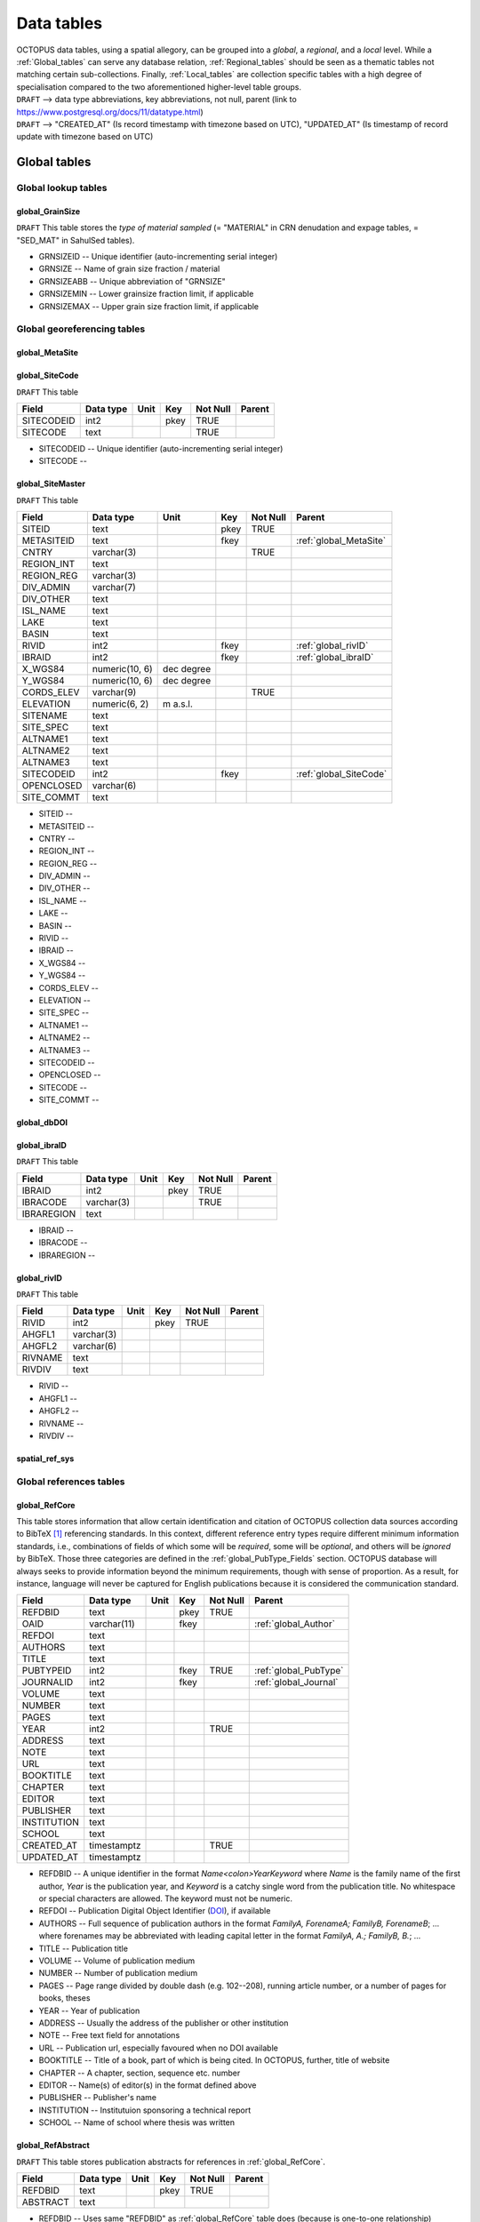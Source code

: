 ===========
Data tables
===========
| OCTOPUS data tables, using a spatial allegory, can be grouped into a *global*, a *regional*, and a *local* level. While a :ref:`Global_tables` can serve any database relation, :ref:`Regional_tables` should be seen as a thematic tables not matching certain sub-collections. Finally, :ref:`Local_tables` are collection specific tables with a high degree of specialisation compared to the two aforementioned higher-level table groups.

| ``DRAFT`` --> data type abbreviations, key abbreviations, not null, parent (link to https://www.postgresql.org/docs/11/datatype.html)
| ``DRAFT`` --> "CREATED_AT" (Is record timestamp with timezone based on UTC), "UPDATED_AT" (Is timestamp of record update with timezone based on UTC)

..  _Global_tables:

Global tables
-------------

..  _Global_lookup_tables:

Global lookup tables
~~~~~~~~~~~~~~~~~~~~

..  _global_GrainSize:

global_GrainSize
^^^^^^^^^^^^^^^^
``DRAFT`` This table stores the *type of material sampled* (= "MATERIAL" in CRN denudation and expage tables, = "SED_MAT" in SahulSed tables).

========== ============ ==== ==== ======== ======
Field      Data type    Unit Key  Not Null Parent
========== ============ ==== ==== ======== ======
GRNSIZEID  int2              pkey TRUE     
GRNSIZE    text                   TRUE     
GRNSIZEABB varchar(6)                      
GRNSIZEMIN numeric(7, 4) mm                 
GRNSIZEMAX numeric(7, 4) mm                 
========== ============ ==== ==== ======== ======

* GRNSIZEID -- Unique identifier (auto-incrementing serial integer)

* GRNSIZE -- Name of grain size fraction / material

* GRNSIZEABB -- Unique abbreviation of "GRNSIZE"

* GRNSIZEMIN -- Lower grainsize fraction limit, if applicable

* GRNSIZEMAX -- Upper grain size fraction limit, if applicable

Global georeferencing tables
~~~~~~~~~~~~~~~~~~~~~~~~~~~~

..  _global_MetaSite:

global_MetaSite
^^^^^^^^^^^^^^^

..  _global_SiteCode:

global_SiteCode
^^^^^^^^^^^^^^^
``DRAFT`` This table 

========== ========= ==== ==== ======== ======
Field      Data type Unit Key  Not Null Parent
========== ========= ==== ==== ======== ======
SITECODEID int2           pkey TRUE     
SITECODE   text                TRUE     
========== ========= ==== ==== ======== ======

* SITECODEID -- Unique identifier (auto-incrementing serial integer)

* SITECODE -- 

..  _global_SiteMaster:

global_SiteMaster
^^^^^^^^^^^^^^^^^

``DRAFT`` This table

========== ============== ========== ==== ======== ======================
Field      Data type      Unit       Key  Not Null Parent
========== ============== ========== ==== ======== ======================
SITEID     text                      pkey TRUE     
METASITEID text                      fkey          :ref:`global_MetaSite`
CNTRY      varchar(3)                     TRUE     
REGION_INT text                                    
REGION_REG varchar(3)                              
DIV_ADMIN  varchar(7)                              
DIV_OTHER  text                                    
ISL_NAME   text                                    
LAKE       text                                    
BASIN      text                                    
RIVID      int2                      fkey          :ref:`global_rivID`
IBRAID     int2                      fkey          :ref:`global_ibraID`
X_WGS84    numeric(10, 6) dec degree               
Y_WGS84    numeric(10, 6) dec degree               
CORDS_ELEV varchar(9)                     TRUE     
ELEVATION  numeric(6, 2)  m a.s.l.                 
SITENAME   text                                    
SITE_SPEC  text                                    
ALTNAME1   text                                    
ALTNAME2   text                                    
ALTNAME3   text                                    
SITECODEID int2                      fkey          :ref:`global_SiteCode`
OPENCLOSED varchar(6)                              
SITE_COMMT text                                    
========== ============== ========== ==== ======== ======================

* SITEID -- 

* METASITEID -- 

* CNTRY -- 

* REGION_INT -- 

* REGION_REG -- 

* DIV_ADMIN -- 

* DIV_OTHER -- 

* ISL_NAME -- 

* LAKE -- 

* BASIN -- 

* RIVID -- 

* IBRAID -- 

* X_WGS84 -- 

* Y_WGS84 -- 

* CORDS_ELEV -- 

* ELEVATION -- 

* SITE_SPEC -- 

* ALTNAME1 -- 

* ALTNAME2 -- 

* ALTNAME3 -- 

* SITECODEID -- 

* OPENCLOSED -- 

* SITECODE -- 

* SITE_COMMT -- 

..  _global_dbDOI:

global_dbDOI
^^^^^^^^^^^^

..  _global_ibraID:

global_ibraID
^^^^^^^^^^^^^
``DRAFT`` This table

========== ========== ==== ==== ======== ======
Field      Data type  Unit Key  Not Null Parent
========== ========== ==== ==== ======== ======
IBRAID     int2            pkey TRUE     
IBRACODE   varchar(3)           TRUE     
IBRAREGION text                          
========== ========== ==== ==== ======== ======

* IBRAID -- 

* IBRACODE -- 

* IBRAREGION -- 

..  _global_rivID:

global_rivID
^^^^^^^^^^^^
``DRAFT`` This table

======= ========== ==== ==== ======== ======
Field   Data type  Unit Key  Not Null Parent
======= ========== ==== ==== ======== ======
RIVID   int2            pkey TRUE     
AHGFL1  varchar(3)                    
AHGFL2  varchar(6)                    
RIVNAME text                          
RIVDIV  text                          
======= ========== ==== ==== ======== ======

* RIVID -- 

* AHGFL1 -- 

* AHGFL2 -- 

* RIVNAME -- 

* RIVDIV -- 

..  _spatial_ref_sys:

spatial_ref_sys
^^^^^^^^^^^^^^

Global references tables
~~~~~~~~~~~~~~~~~~~~~~~~

..  _global_RefCore:

global_RefCore
^^^^^^^^^^^^^^
This table stores information that allow certain identification and citation of OCTOPUS collection data sources according to BibTeX [#]_ referencing standards. In this context, different reference entry types require different minimum information standards, i.e., combinations of fields of which some will be *required*, some will be *optional*, and others will be *ignored* by BibTeX. Those three categories are defined in the :ref:`global_PubType_Fields` section. OCTOPUS database will always seeks to provide information beyond the minimum requirements, though with sense of proportion. As a result, for instance, language will never be captured for English publications because it is considered the communication standard.

=========== =========== ==== ==== ======== ==================
Field       Data type   Unit Key  Not Null Parent
=========== =========== ==== ==== ======== ==================
REFDBID     text             pkey TRUE     
OAID        varchar(11)      fkey          :ref:`global_Author`
REFDOI      text                           
AUTHORS     text                           
TITLE       text                           
PUBTYPEID   int2             fkey TRUE     :ref:`global_PubType`
JOURNALID   int2             fkey          :ref:`global_Journal`
VOLUME      text                           
NUMBER      text                           
PAGES       text                           
YEAR        int2                  TRUE     
ADDRESS     text                           
NOTE        text                           
URL         text                           
BOOKTITLE   text                           
CHAPTER     text                           
EDITOR      text                           
PUBLISHER   text                           
INSTITUTION text                           
SCHOOL      text                           
CREATED_AT  timestamptz           TRUE     
UPDATED_AT  timestamptz                    
=========== =========== ==== ==== ======== ==================

* REFDBID -- A unique identifier in the format *Name<colon>YearKeyword* where *Name* is the family name of the first author, *Year* is the publication year, and *Keyword* is a catchy single word from the publication title. No whitespace or special characters are allowed. The keyword must not be numeric. 

* REFDOI -- Publication Digital Object Identifier (`DOI <https://www.doi.org/>`_), if available

* AUTHORS -- Full sequence of publication authors in the format *FamilyA, ForenameA; FamilyB, ForenameB*; ... where forenames may be abbreviated with leading capital letter in the format *FamilyA, A.; FamilyB, B.*; ...

* TITLE -- Publication title

* VOLUME -- Volume of publication medium

* NUMBER -- Number of publication medium

* PAGES -- Page range divided by double dash (e.g. 102\-\-208), running article number, or a number of pages for books, theses

* YEAR -- Year of publication

* ADDRESS -- Usually the address of the publisher or other institution

* NOTE -- Free text field for annotations

* URL -- Publication url, especially favoured when no DOI available

* BOOKTITLE -- Title of a book, part of which is being cited. In OCTOPUS, further, title of website

* CHAPTER -- A chapter, section, sequence etc. number

* EDITOR -- Name(s) of editor(s) in the format defined above

* PUBLISHER -- Publisher's name

* INSTITUTION -- Institutuion sponsoring a technical report

* SCHOOL -- Name of school where thesis was written

..  _global_RefAbstract:

global_RefAbstract
^^^^^^^^^^^^^^^^^^
``DRAFT`` This table stores publication abstracts for references in :ref:`global_RefCore`.

========= ========= ==== ==== ======== ======
Field     Data type Unit Key  Not Null Parent
========= ========= ==== ==== ======== ======
REFDBID   text           pkey TRUE     
ABSTRACT  text                         
========= ========= ==== ==== ======== ======

* REFDBID -- Uses same "REFDBID" as :ref:`global_RefCore` table does (because is one-to-one relationship)

* ABSTRACT -- Is publication abstract, if available. Note - Very extensive abstracts have been truncated and marked as *... [_truncated_]* at their end.

..  _global_Author:

global_Author
^^^^^^^^^^^^^
``DRAFT`` This table 

========== ============ ==== ==== ======== ======
Field      Data type    Unit Key  Not Null Parent
========== ============ ==== ==== ======== ======
OAID       varchar(11)       pkey TRUE     
AUTH       text                   TRUE     
FORENAME   text                            
INITIALS   text                            
ORCID      #varchar(19)                    
SCOPUSID   text                            
WSCC_RESID text                            
AUTH_COMMT text                            
AUTH_URL   text                            
URL_DATE   date                            
========== ============ ==== ==== ======== ======

* OAID -- 

* AUTH -- 

* FORENAME -- 

* INITIALS -- 

* ORCID -- 

* SCOPUSID -- 

* WSCC_RESID -- 

* AUTH_COMMT -- 

* AUTH_URL -- ... if "AUTH" is a corporation

* URL_DATE -- ... only applicable if "AUTH_URL" is not null

..  _global_Journal:

global_Journal
^^^^^^^^^^^^^^
``DRAFT`` This table 

========== ========== ==== ==== ======== ======
Field      Data type  Unit Key  Not Null Parent
========== ========== ==== ==== ======== ======
JOURNALID  int2            pkey TRUE     
JOURNAL    text                 TRUE     
JOURNALABB text                 TRUE     
PRINT_ISSN varchar(9)                    
ONLIN_ISSN varchar(9)                    
========== ========== ==== ==== ======== ======

* JOURNALID -- Unique identifier (auto-incrementing serial integer)

* JOURNAL -- 

* JOURNALABB -- Abbreviated journal name according to https://images.webofknowledge.com/images/help/WOS/A_abrvjt.html

* PRINT_ISSN -- 

* ONLIN_ISSN -- 

..  _global_PubType:

global_PubType
^^^^^^^^^^^^^^
``DRAFT`` Information standard defined by BibTex

========= ========= ==== ==== ======== ======
Field     Data type Unit Key  Not Null Parent
========= ========= ==== ==== ======== ======
PUBTYPEID int2           pkey TRUE     
PUBTYPE   text                         
========= ========= ==== ==== ======== ======

* PUBTYPEID -- Unique identifier (auto-incrementing serial integer)

* PUBTYPE -- Name of publication entry type according to BibTeX standards. For selectable values see :ref:`global_PubType_Fields`

..  _global_RefKeyword:

global_RefKeyword
^^^^^^^^^^^^^^^^^

----

..  _Regional_tables:

Regional tables
---------------

Non-Cosmogenics tables
~~~~~~~~~~~~~~~~~~~~~~

..  _cabah_LabCodes:

cabah_LabCodes
^^^^^^^^^^^^^^
``DRAFT`` This table 

========== ========== ==== ==== ======== ======
Field      Data type  Unit Key  Not Null Parent
========== ========== ==== ==== ======== ======
LAB_ORIGID int2            pkey TRUE     
LAB_PREFIX text                          
LAB_FACLTY text                          
CNTRY      varchar(3)                    
LAB_ACTIVE bool                          
LAB_MTD    varchar(3)                    
LAB_URL    text                          
LAB_SOURCE text                          
========== ========== ==== ==== ======== ======

* LAB_ORIGID -- Unique identifier (auto-incrementing serial integer)

* LAB_PREFIX -- 

* LAB_FACLTY -- 

* CNTRY -- 

* LAB_ACTIVE -- 

* LAB_MTD -- 

* LAB_URL -- 

* LAB_SOURCE -- 

..  _cabah_chemprepID:

cabah_chemprepID
^^^^^^^^^^^^^^^^
``DRAFT`` This table 

========== ========= ==== ==== ======== ======
Field      Data type Unit Key  Not Null Parent
========== ========= ==== ==== ======== ======
CHEMPREPID int2           pkey TRUE     
CHEMPREP   text                TRUE     
CHEMPREPAB text                         
========== ========= ==== ==== ======== ======

* CHEMPREPID -- Unique identifier (auto-incrementing serial integer)

* CHEMPREP -- 

* CHEMPREPAB -- 

..  _cabah_col_mtdID:

cabah_col_mtdID
^^^^^^^^^^^^^^^
``DRAFT`` This table 

========= ========= ==== ==== ======== ======
Field     Data type Unit Key  Not Null Parent
========= ========= ==== ==== ======== ======
COL_MTDID int2           pkey TRUE     
COL_MTD   text                TRUE     
========= ========= ==== ==== ======== ======

* COL_MTDID -- Unique identifier (auto-incrementing serial integer)

* COL_MTD -- 

..  _cabah_methodID:

cabah_methodID
^^^^^^^^^^^^^^
``DRAFT`` This table 

========== ========= ==== ==== ======== ======
Field      Data type Unit Key  Not Null Parent
========== ========= ==== ==== ======== ======
METHODID   int2           pkey TRUE     
METHOD     text                TRUE     
METHODABBR text                TRUE     
========== ========= ==== ==== ======== ======

* METHODID -- Unique identifier (auto-incrementing serial integer)

* METHOD -- 

* METHODABBR -- 

Cosmogenics tables
~~~~~~~~~~~~~~~~~~

..  _crn_alstndID:

crn_alstndID
^^^^^^^^^^^^
``DRAFT`` This table 

========== ============= ==== ==== ======== ======
Field      Data type     Unit Key  Not Null Parent
========== ============= ==== ==== ======== ======
ALSTNDID   int2               pkey TRUE     
ALSTND     text                    TRUE     
ALSTND_PUB text                             
ALCORR     numeric(5, 4)                    
ALSTNDRTIO numeric                          
ALSTNDCOMT text                             
========== ============= ==== ==== ======== ======

* ALSTNDID -- Unique identifier (auto-incrementing serial integer)

* ALSTND -- 

* ALSTND_PUB -- 

* ALCORR -- 

* ALSTNDRTIO -- 

* ALSTNDCOMT -- 

..  _crn_bestndID:

crn_bestndID
^^^^^^^^^^^^
``DRAFT`` This table 

========== ============= ==== ==== ======== ======
Field      Data type     Unit Key  Not Null Parent
========== ============= ==== ==== ======== ======
BESTNDID   int2               pkey TRUE     
BESTND     text                    TRUE     
BESTND_PUB text                             
BECORR     numeric(5, 4)                    
BESTNDRTIO numeric                          
BESTNDCOMT text                             
========== ============= ==== ==== ======== ======

* BESTNDID -- Unique identifier (auto-incrementing serial integer)

* BESTND -- 

* BESTND_PUB -- 

* BECORR -- 

* BESTNDRTIO -- 

* BESTNDCOMT -- 

Luminescence tables
~~~~~~~~~~~~~~~~~~~

..  _osl-tl_agemodelID:

osl-tl_agemodelID
^^^^^^^^^^^^^^^^^
``DRAFT`` This table 

========== ========= ==== ==== ======== ======
Field      Data type Unit Key  Not Null Parent
========== ========= ==== ==== ======== ======
AGEMODELID int2           pkey TRUE     
AGEMODEL   text                TRUE     
AGEMODELAB text                         
========== ========= ==== ==== ======== ======

* AGEMODELID -- 

* AGEMODEL -- 

* AGEMODELAB -- 

..  _osl-tl_ed_procID:

osl-tl_ed_procID
^^^^^^^^^^^^^^^^
``DRAFT`` This table 

========== ========= ==== ==== ======== ======
Field      Data type Unit Key  Not Null Parent
========== ========= ==== ==== ======== ======
ED_PROCID  int2           pkey TRUE     
ED_PROC    text                TRUE     
ED_PROCABR text                         
========== ========= ==== ==== ======== ======

* ED_PROCID -- 

* ED_PROC -- 

* ED_PROCABR -- 

..  _osl-tl_lum_matID:

osl-tl_lum_matID
^^^^^^^^^^^^^^^^
``DRAFT`` This table 

========== ========= ==== ==== ======== ======
Field      Data type Unit Key  Not Null Parent
========== ========= ==== ==== ======== ======
LUM_MATID  int2           pkey TRUE     
LUM_MAT    text                TRUE     
LUM_MATABB text                         
========== ========= ==== ==== ======== ======

* LUM_MATID -- 

* LUM_MAT -- 

* LUM_MATABB -- 

..  _osl-tl_mineralID:

osl-tl_mineralID
^^^^^^^^^^^^^^^^
``DRAFT`` This table 

========== ========= ==== ==== ======== ======
Field      Data type Unit Key  Not Null Parent
========== ========= ==== ==== ======== ======
MINERALID  int2           pkey TRUE     
MINERAL    text                TRUE     
MINERALABB text                         
========== ========= ==== ==== ======== ======

* MINERALID -- 

* MINERAL -- 

* MINERALABB -- 

..  _osl-tl_mtdID:

osl-tl_mtdID
^^^^^^^^^^^^
``DRAFT`` This table 

===== ========= ==== ==== ======== ======
Field Data type Unit Key  Not Null Parent
===== ========= ==== ==== ======== ======
MTDID int2           pkey TRUE     
MTD   text                TRUE     
MTDAB text                         
===== ========= ==== ==== ======== ======

* MTDID -- 

* MTD -- 

* MTDAB -- 

..  _osl_typeID:

osl_typeID
^^^^^^^^^^
``DRAFT`` This table 

========== ========= ==== ==== ======== ======
Field      Data type Unit Key  Not Null Parent
========== ========= ==== ==== ======== ======
OSL_TYPEID int2           pkey TRUE     
OSL_TYPE   text                TRUE     
OSL_TYPEAB text                         
========== ========= ==== ==== ======== ======

* OSL_TYPEID -- 

* OSL_TYPE -- 

* OSL_TYPEAB -- 

----

..  _Local_tables:

Local tables
------------

CRN tables
~~~~~~~~~~

..  _crn_amsID:

crn_amsID
^^^^^^^^^
``DRAFT`` This table 

====== ========= ==== ==== ======== ======
Field  Data type Unit Key  Not Null Parent
====== ========= ==== ==== ======== ======
AMSID  int2           pkey TRUE     
AMS    text                TRUE     
AMSORG text                         
AMSURL text                         
====== ========= ==== ==== ======== ======

* AMSID -- 

* AMS -- 

* AMSORG -- 

* AMSURL --

..  _crn_projepsgID:

crn_projepsgID
^^^^^^^^^^^^^^
``DRAFT`` This table 

========== =========== ==== ==== ======== ======
Field      Data type   Unit Key  Not Null Parent
========== =========== ==== ==== ======== ======
PROJEPSGID int2             pkey TRUE     
PROJECTION varchar(13)           TRUE     
========== =========== ==== ==== ======== ======

* PROJEPSGID -- 

* PROJECTION -- 

..  _crn_projepsgID:

crn_studies_boundingbox
^^^^^^^^^^^^^^^^^^^^^^^
``DRAFT`` This table 

======= ========== ==== ==== ======== ======
Field   Data type  Unit Key  Not Null Parent
======= ========== ==== ==== ======== ======
id      serial4         pkey TRUE     
geom    geometry                      
STUDYID varchar(5)      ukey TRUE     
======= ========== ==== ==== ======== ======

* id -- 

* geom -- 

* STUDYID -- 

SahulArch tables
~~~~~~~~~~~~~~~~

arch_featdatedID
^^^^^^^^^^^^^^^^
``DRAFT`` This table 

c13_valID
^^^^^^^^^
``DRAFT`` This table 

c14_contamID
^^^^^^^^^^^^
``DRAFT`` This table 

c14_hum_modID
^^^^^^^^^^^^^
``DRAFT`` This table 

c14_materia1ID
^^^^^^^^^^^^^^
``DRAFT`` This table 

c14_materia2ID
^^^^^^^^^^^^^^
``DRAFT`` This table 

c14_solvent2ID
^^^^^^^^^^^^^^
``DRAFT`` This table 

c_mtdID
^^^^^^^
``DRAFT`` This table 

arch_c14_polygons_EPSG3857
^^^^^^^^^^^^^^^^^^^^^^^^^^
``DRAFT`` This table 

arch_osl_polygons_EPSG3857
^^^^^^^^^^^^^^^^^^^^^^^^^^
``DRAFT`` This table 

arch_tl_polygons_EPSG3857
^^^^^^^^^^^^^^^^^^^^^^^^^
``DRAFT`` This table 

SahulSed tables
~~~~~~~~~~~~~~~

sed_depconID
^^^^^^^^^^^^
``DRAFT`` This table 

sed_faciesID
^^^^^^^^^^^^
``DRAFT`` This table 

sed_geommodID
^^^^^^^^^^^^^
``DRAFT`` This table 

sed_geotypeID
^^^^^^^^^^^^^
``DRAFT`` This table 

sed_laketypeID
^^^^^^^^^^^^^^
``DRAFT`` This table 

sed_morphID
^^^^^^^^^^^
``DRAFT`` This table 

sed_sitetypeID
^^^^^^^^^^^^^^
``DRAFT`` This table 

sed-osl_points_EPSG3857
^^^^^^^^^^^^^^^^^^^^^^^
``DRAFT`` This table 

sed-tl_points_EPSG3857
^^^^^^^^^^^^^^^^^^^^^^
``DRAFT`` This table 

FosSahul tables
~~~~~~~~~~~~~~~

fos_TaxRank1_classID
^^^^^^^^^^^^^^^^^^^^
``DRAFT`` This table 

fos_TaxRank2_infraclaID
^^^^^^^^^^^^^^^^^^^^^^^
``DRAFT`` This table 

fos_TaxRank3_ordrID
^^^^^^^^^^^^^^^^^^^
``DRAFT`` This table 

fos_TaxRank4_familyID
^^^^^^^^^^^^^^^^^^^^^
``DRAFT`` This table 

fos_TaxRank5_genusID
^^^^^^^^^^^^^^^^^^^^
``DRAFT`` This table 

fos_TaxRank6_speciesID
^^^^^^^^^^^^^^^^^^^^^^
``DRAFT`` This table 

fos_chemtypeID
^^^^^^^^^^^^^^
``DRAFT`` This table 

fos_fosmat1ID
^^^^^^^^^^^^^
``DRAFT`` This table 

fos_fosmat2ID
^^^^^^^^^^^^^
``DRAFT`` This table 

fos_mtdsID
^^^^^^^^^^
``DRAFT`` This table 

fos_polygons_EPSG3857
^^^^^^^^^^^^^^^^^^^^^
``DRAFT`` This table 

expage tables
~~~~~~~~~~~~~

expage_points_EPSG3857
^^^^^^^^^^^^^^^^^^^^^^
``DRAFT`` This table 

.. rubric:: Footnotes

.. [#] `https://www.ctan.org/pkg/bibtex <https://www.ctan.org/pkg/bibtex>`_
